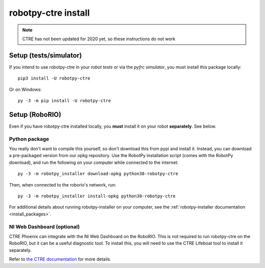 .. _install_ctre:

robotpy-ctre install
====================

.. note:: CTRE has not been updated for 2020 yet, so these instructions do not work


Setup (tests/simulator)
-----------------------

If you intend to use robotpy-ctre in your *robot tests* or via the *pyfrc
simulator*, you must install this package locally::

    pip3 install -U robotpy-ctre

Or on Windows::
    
    py -3 -m pip install -U robotpy-ctre

Setup (RoboRIO)
---------------

Even if you have robotpy-ctre installed locally, you **must** install it on your
robot **separately**. See below.

Python package
~~~~~~~~~~~~~~

You really don't want to compile this yourself, so don't download this from pypi
and install it. Instead, you can download a pre-packaged version from our opkg
repository. Use the RobotPy installation script (comes with the RobotPy download),
and run the following on your computer while connected to the internet::

  py -3 -m robotpy_installer download-opkg python38-robotpy-ctre

Then, when connected to the roborio's network, run::

  py -3 -m robotpy_installer install-opkg python38-robotpy-ctre

For additional details about running robotpy-installer on your computer, see
the :ref:`robotpy-installer documentation <install_packages>`.

NI Web Dashboard (optional)
~~~~~~~~~~~~~~~~~~~~~~~~~~~

CTRE Phoenix can integrate with the NI Web Dashboard on the RoboRIO. This is not required to
run robotpy-ctre on the RoboRIO, but it can be a useful diagnostic tool. To install this, you
will need to use the CTRE Lifeboat tool to install it separately.

Refer to `the CTRE documentation <https://github.com/CrossTheRoadElec/Phoenix-Documentation#installing-phoenix-framework-onto-your-frc-robot>`_
for more details.
